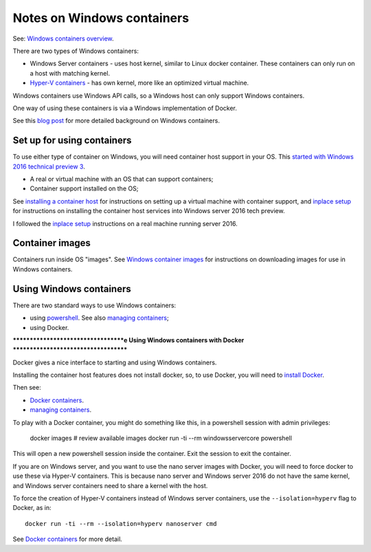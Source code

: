 ###########################
Notes on Windows containers
###########################

See: `Windows containers overview
<https://msdn.microsoft.com/en-us/virtualization/windowscontainers/about/about_overview>`_.

There are two types of Windows containers:

* Windows Server containers - uses host kernel, similar to Linux docker
  container.  These containers can only run on a host with matching kernel.
* `Hyper-V containers
  <https://msdn.microsoft.com/en-us/virtualization/windowscontainers/management/hyperv_container>`_
  - has own kernel, more like an optimized virtual machine.

Windows containers use Windows API calls, so a Windows host can only support
Windows containers.

One way of using these containers is via a Windows implementation of Docker.

See this `blog post
<https://azure.microsoft.com/en-us/blog/containers-docker-windows-and-trends/>`_
for more detailed background on Windows containers.

***************************
Set up for using containers
***************************

To use either type of container on Windows, you will need container host
support in your OS.  This `started with Windows 2016 technical preview 3
<http://weblogs.asp.net/scottgu/announcing-windows-server-2016-containers-preview>`_.

* A real or virtual machine with an OS that can support containers;
* Container support installed on the OS;

See `installing a container host
<https://msdn.microsoft.com/en-us/virtualization/windowscontainers/quick_start/container_setup>`_
for instructions on setting up a virtual machine with container support, and
`inplace setup
<https://msdn.microsoft.com/en-us/virtualization/windowscontainers/quick_start/inplace_setup>`_
for instructions on installing the container host services into Windows server
2016 tech preview.

I followed the `inplace setup`_ instructions on a real machine running server
2016.

****************
Container images
****************

Containers run inside OS "images". See `Windows container images
<https://msdn.microsoft.com/virtualization/windowscontainers/management/manage_images>`_
for instructions on downloading images for use in Windows containers.

************************
Using Windows containers
************************

There are two standard ways to use Windows containers:

* using `powershell
  <https://msdn.microsoft.com/en-us/virtualization/windowscontainers/deployment/docker_windows>`_.
  See also `managing containers
  <https://msdn.microsoft.com/en-us/virtualization/windowscontainers/management/manage_containers>`_;
* using Docker.

***********************************e
Using Windows containers with Docker
************************************

Docker gives a nice interface to starting and using Windows containers.

Installing the container host features does not install docker, so, to use
Docker, you will need to `install Docker
<https://msdn.microsoft.com/en-us/virtualization/windowscontainers/deployment/docker_windows>`_.

Then see:

* `Docker containers
  <https://msdn.microsoft.com/en-us/virtualization/windowscontainers/quick_start/manage_docker>`_.
* `managing containers`_.

To play with a Docker container, you might do something like this, in a
powershell session with admin privileges:

    docker images  # review available images
    docker run -ti --rm windowsservercore powershell

This will open a new powershell session inside the container.  Exit the
session to exit the container.

If you are on Windows server, and you want to use the nano server images with
Docker, you will need to force docker to use these via Hyper-V containers.
This is because nano server and Windows server 2016 do not have the same
kernel, and Windows server containers need to share a kernel with the host.

To force the creation of Hyper-V containers instead of Windows server
containers, use the ``--isolation=hyperv`` flag to Docker, as in::

    docker run -ti --rm --isolation=hyperv nanoserver cmd

See `Docker containers`_ for more detail.
